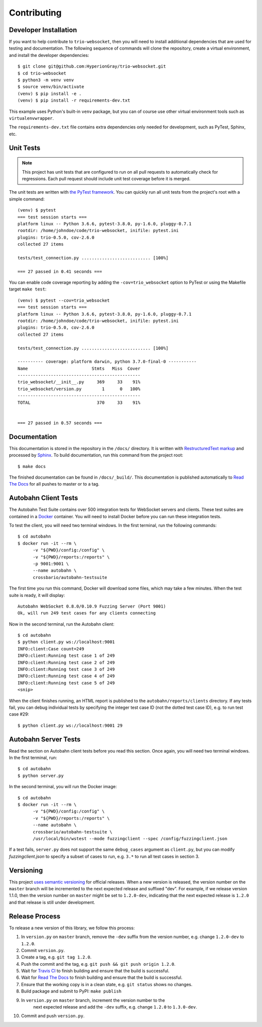 Contributing
============

.. _developer-installation:

Developer Installation
----------------------

If you want to help contribute to ``trio-websocket``, then you will need to
install additional dependencies that are used for testing and documentation. The
following sequence of commands will clone the repository, create a virtual
environment, and install the developer dependencies::

    $ git clone git@github.com:HyperionGray/trio-websocket.git
    $ cd trio-websocket
    $ python3 -m venv venv
    $ source venv/bin/activate
    (venv) $ pip install -e .
    (venv) $ pip install -r requirements-dev.txt

This example uses Python's built-in ``venv`` package, but you can of course use
other virtual environment tools such as ``virtualenvwrapper``.

The ``requirements-dev.txt`` file contains extra dependencies only needed for
development, such as PyTest, Sphinx, etc.

Unit Tests
----------

.. note::

    This project has unit tests that are configured to run on all pull requests
    to automatically check for regressions. Each pull request should include
    unit test coverage before it is merged.

The unit tests are written with `the PyTest framework
<https://docs.pytest.org/en/latest/>`__. You can quickly run all unit tests from
the project's root with a simple command::

    (venv) $ pytest
    === test session starts ===
    platform linux -- Python 3.6.6, pytest-3.8.0, py-1.6.0, pluggy-0.7.1
    rootdir: /home/johndoe/code/trio-websocket, inifile: pytest.ini
    plugins: trio-0.5.0, cov-2.6.0
    collected 27 items

    tests/test_connection.py ........................... [100%]

    === 27 passed in 0.41 seconds ===

You can enable code coverage reporting by adding the ``-cov=trio_websocket``
option to PyTest or using the Makefile target ``make test``::

    (venv) $ pytest --cov=trio_websocket
    === test session starts ===
    platform linux -- Python 3.6.6, pytest-3.8.0, py-1.6.0, pluggy-0.7.1
    rootdir: /home/johndoe/code/trio-websocket, inifile: pytest.ini
    plugins: trio-0.5.0, cov-2.6.0
    collected 27 items

    tests/test_connection.py ........................... [100%]

    ---------- coverage: platform darwin, python 3.7.0-final-0 -----------
    Name                         Stmts   Miss  Cover
    ------------------------------------------------
    trio_websocket/__init__.py     369     33    91%
    trio_websocket/version.py        1      0   100%
    ------------------------------------------------
    TOTAL                          370     33    91%


    === 27 passed in 0.57 seconds ===

Documentation
-------------

This documentation is stored in the repository in the ``/docs/`` directory. It
is written with `RestructuredText markup
<http://docutils.sourceforge.net/rst.html>`__ and processed by `Sphinx
<http://www.sphinx-doc.org/en/stable/>`__. To build documentation, run this
command from the project root::

    $ make docs

The finished documentation can be found in ``/docs/_build/``. This documentation
is published automatically to `Read The Docs <https://readthedocs.org/>`__ for
all pushes to master or to a tag.

Autobahn Client Tests
---------------------

The Autobahn Test Suite contains over 500 integration tests for WebSocket
servers and clients. These test suites are contained in a `Docker
<https://www.docker.com/>`__ container. You will need to install Docker before
you can run these integration tests.

To test the client, you will need two terminal windows. In the first terminal,
run the following commands::

    $ cd autobahn
    $ docker run -it --rm \
          -v "${PWD}/config:/config" \
          -v "${PWD}/reports:/reports" \
          -p 9001:9001 \
          --name autobahn \
          crossbario/autobahn-testsuite

The first time you run this command, Docker will download some files, which may
take a few minutes. When the test suite is ready, it will display::

    Autobahn WebSocket 0.8.0/0.10.9 Fuzzing Server (Port 9001)
    Ok, will run 249 test cases for any clients connecting

Now in the second terminal, run the Autobahn client::

    $ cd autobahn
    $ python client.py ws://localhost:9001
    INFO:client:Case count=249
    INFO:client:Running test case 1 of 249
    INFO:client:Running test case 2 of 249
    INFO:client:Running test case 3 of 249
    INFO:client:Running test case 4 of 249
    INFO:client:Running test case 5 of 249
    <snip>

When the client finishes running, an HTML report is published to the
``autobahn/reports/clients`` directory. If any tests fail, you can debug
individual tests by specifying the integer test case ID (not the dotted test
case ID), e.g. to run test case #29::

    $ python client.py ws://localhost:9001 29

Autobahn Server Tests
---------------------

Read the section on Autobahn client tests before you read this section. Once
again, you will need two terminal windows. In the first terminal, run::

    $ cd autobahn
    $ python server.py

In the second terminal, you will run the Docker image::

    $ cd autobahn
    $ docker run -it --rm \
          -v "${PWD}/config:/config" \
          -v "${PWD}/reports:/reports" \
          --name autobahn \
          crossbario/autobahn-testsuite \
          /usr/local/bin/wstest --mode fuzzingclient --spec /config/fuzzingclient.json

If a test fails, ``server.py`` does not support the same ``debug_cases``
argument as ``client.py``, but you can modify `fuzzingclient.json` to specify a
subset of cases to run, e.g. ``3.*`` to run all test cases in section 3.

Versioning
----------

This project `uses semantic versioning <https://semver.org/>`__ for official
releases. When a new version is released, the version number on the ``master``
branch will be incremented to the next expected release and suffixed "dev". For
example, if we release version 1.1.0, then the version number on ``master``
might be set to ``1.2.0-dev``, indicating that the next expected release is
``1.2.0`` and that release is still under development.

Release Process
---------------

To release a new version of this library, we follow this process:

1. In ``version.py`` on ``master`` branch, remove the ``-dev`` suffix from the
   version number, e.g. change ``1.2.0-dev`` to ``1.2.0``.
2. Commit ``version.py``.
3. Create a tag, e.g. ``git tag 1.2.0``.
4. Push the commit and the tag, e.g. ``git push && git push origin 1.2.0``.
5. Wait for `Travis CI <https://travis-ci.org/HyperionGray/trio-websocket>`__ to
   finish building and ensure that the build is successful.
6. Wait for `Read The Docs <https://trio-websocket.readthedocs.io/en/latest/>`__
   to finish building and ensure that the build is successful.
7. Ensure that the working copy is in a clean state, e.g. ``git status`` shows
   no changes.
8. Build package and submit to PyPI: ``make publish``
9. In ``version.py`` on ``master`` branch, increment the version number to the
    next expected release and add the ``-dev`` suffix, e.g. change ``1.2.0`` to
    ``1.3.0-dev``.
10. Commit and push ``version.py``.

